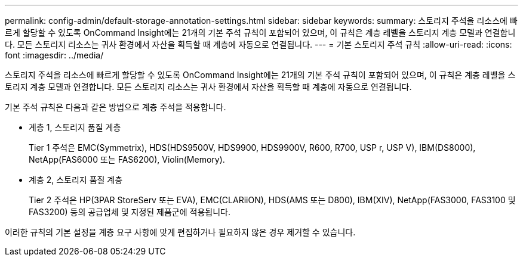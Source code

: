 ---
permalink: config-admin/default-storage-annotation-settings.html 
sidebar: sidebar 
keywords:  
summary: 스토리지 주석을 리소스에 빠르게 할당할 수 있도록 OnCommand Insight에는 21개의 기본 주석 규칙이 포함되어 있으며, 이 규칙은 계층 레벨을 스토리지 계층 모델과 연결합니다. 모든 스토리지 리소스는 귀사 환경에서 자산을 획득할 때 계층에 자동으로 연결됩니다. 
---
= 기본 스토리지 주석 규칙
:allow-uri-read: 
:icons: font
:imagesdir: ../media/


[role="lead"]
스토리지 주석을 리소스에 빠르게 할당할 수 있도록 OnCommand Insight에는 21개의 기본 주석 규칙이 포함되어 있으며, 이 규칙은 계층 레벨을 스토리지 계층 모델과 연결합니다. 모든 스토리지 리소스는 귀사 환경에서 자산을 획득할 때 계층에 자동으로 연결됩니다.

기본 주석 규칙은 다음과 같은 방법으로 계층 주석을 적용합니다.

* 계층 1, 스토리지 품질 계층
+
Tier 1 주석은 EMC(Symmetrix), HDS(HDS9500V, HDS9900, HDS9900V, R600, R700, USP r, USP V), IBM(DS8000), NetApp(FAS6000 또는 FAS6200), Violin(Memory).

* 계층 2, 스토리지 품질 계층
+
Tier 2 주석은 HP(3PAR StoreServ 또는 EVA), EMC(CLARiiON), HDS(AMS 또는 D800), IBM(XIV), NetApp(FAS3000, FAS3100 및 FAS3200) 등의 공급업체 및 지정된 제품군에 적용됩니다.



이러한 규칙의 기본 설정을 계층 요구 사항에 맞게 편집하거나 필요하지 않은 경우 제거할 수 있습니다.
